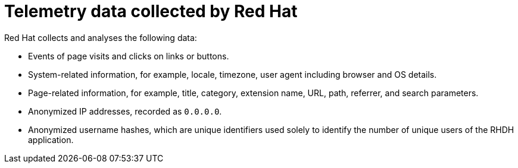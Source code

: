 :_mod-docs-content-type: CONCEPT

[id="self-service-telemetry-data_{context}"]
= Telemetry data collected by Red Hat

Red Hat collects and analyses the following data:

* Events of page visits and clicks on links or buttons.
* System-related information, for example, locale, timezone, user agent including browser and OS details.
* Page-related information, for example, title, category, extension name, URL, path, referrer, and search parameters.
* Anonymized IP addresses, recorded as `0.0.0.0`.
* Anonymized username hashes, which are unique identifiers used solely to identify the number of unique users of the RHDH application.
// * Feedback and sentiment provided in the feedback form.

